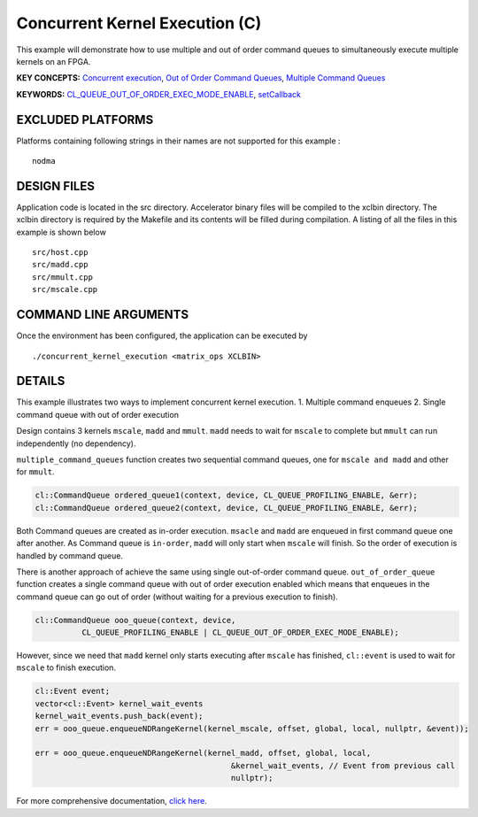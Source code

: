 Concurrent Kernel Execution (C)
===============================

This example will demonstrate how to use multiple and out of order command queues to simultaneously execute multiple kernels on an FPGA.

**KEY CONCEPTS:** `Concurrent execution <https://www.xilinx.com/html_docs/xilinx2020_2/vitis_doc/optimizingperformance.html#cvc1523913889499>`__, `Out of Order Command Queues <https://www.xilinx.com/html_docs/xilinx2020_2/vitis_doc/optimizingperformance.html#nzy1504034306881>`__, `Multiple Command Queues <https://www.xilinx.com/html_docs/xilinx2020_2/vitis_doc/optimizingperformance.html#jyf1504034306600>`__

**KEYWORDS:** `CL_QUEUE_OUT_OF_ORDER_EXEC_MODE_ENABLE <https://www.xilinx.com/html_docs/xilinx2020_2/vitis_doc/optimizingperformance.html#nzy1504034306881>`__, `setCallback <https://www.xilinx.com/html_docs/xilinx2020_2/vitis_doc/optimizingperformance.html#nzy1504034306881>`__

EXCLUDED PLATFORMS
------------------

Platforms containing following strings in their names are not supported for this example :

::

   nodma

DESIGN FILES
------------

Application code is located in the src directory. Accelerator binary files will be compiled to the xclbin directory. The xclbin directory is required by the Makefile and its contents will be filled during compilation. A listing of all the files in this example is shown below

::

   src/host.cpp
   src/madd.cpp
   src/mmult.cpp
   src/mscale.cpp
   
COMMAND LINE ARGUMENTS
----------------------

Once the environment has been configured, the application can be executed by

::

   ./concurrent_kernel_execution <matrix_ops XCLBIN>

DETAILS
-------

This example illustrates two ways to implement concurrent kernel
execution. 1. Multiple command enqueues 2. Single command queue with out
of order execution

Design contains 3 kernels ``mscale``, ``madd`` and ``mmult``. ``madd``
needs to wait for ``mscale`` to complete but ``mmult`` can run
independently (no dependency).

``multiple_command_queues`` function creates two sequential command
queues, one for ``mscale and madd`` and other for ``mmult``.

.. code:: cpp

   cl::CommandQueue ordered_queue1(context, device, CL_QUEUE_PROFILING_ENABLE, &err);
   cl::CommandQueue ordered_queue2(context, device, CL_QUEUE_PROFILING_ENABLE, &err);

Both Command queues are created as in-order execution. ``msacle`` and
``madd`` are enqueued in first command queue one after another. As
Command queue is ``in-order``, ``madd`` will only start when ``mscale``
will finish. So the order of execution is handled by command queue.

There is another approach of achieve the same using single out-of-order
command queue. ``out_of_order_queue`` function creates a single command
queue with out of order execution enabled which means that enqueues in
the command queue can go out of order (without waiting for a previous
execution to finish).

.. code:: cpp

   cl::CommandQueue ooo_queue(context, device,
             CL_QUEUE_PROFILING_ENABLE | CL_QUEUE_OUT_OF_ORDER_EXEC_MODE_ENABLE);

However, since we need that ``madd`` kernel only starts executing after
``mscale`` has finished, ``cl::event`` is used to wait for ``mscale`` to
finish execution.

.. code:: cpp

   cl::Event event;
   vector<cl::Event> kernel_wait_events
   kernel_wait_events.push_back(event);
   err = ooo_queue.enqueueNDRangeKernel(kernel_mscale, offset, global, local, nullptr, &event));

   err = ooo_queue.enqueueNDRangeKernel(kernel_madd, offset, global, local,
                                             &kernel_wait_events, // Event from previous call
                                             nullptr);

For more comprehensive documentation, `click here <http://xilinx.github.io/Vitis_Accel_Examples>`__.
